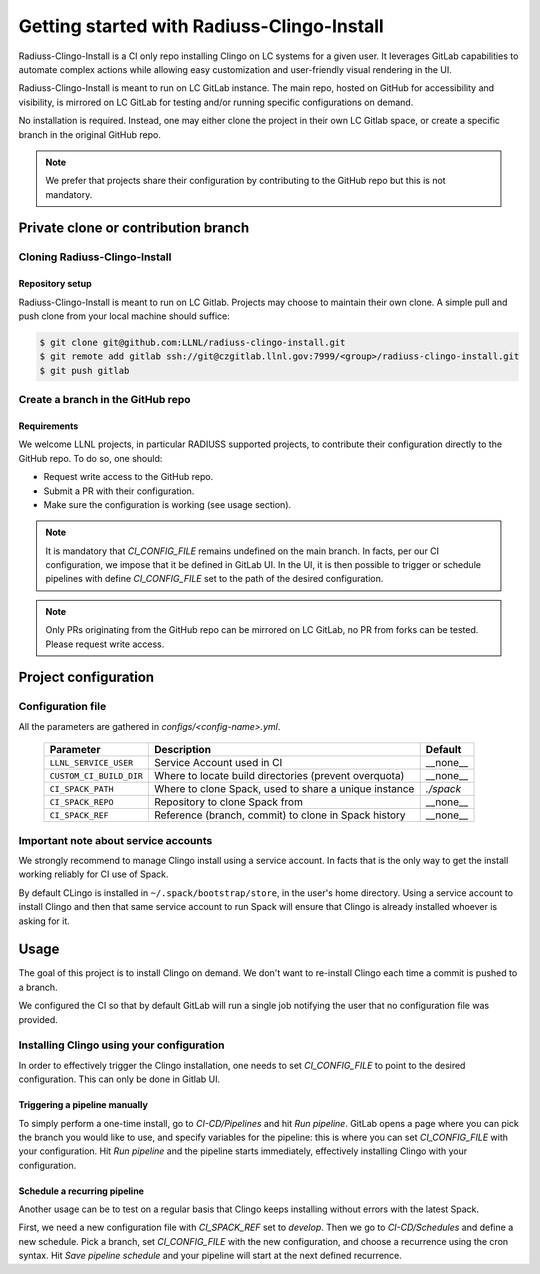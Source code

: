 .. ##
.. ## Copyright (c) 2022, Lawrence Livermore National Security, LLC and
.. ## other RADIUSS Project Developers. See the top-level COPYRIGHT file for details.
.. ##
.. ## SPDX-License-Identifier: (MIT)
.. ##

.. _getting_started-label:

*******************************************
Getting started with Radiuss-Clingo-Install
*******************************************

Radiuss-Clingo-Install is a CI only repo installing Clingo on LC systems for a
given user. It leverages GitLab capabilities to automate complex actions while
allowing easy customization and user-friendly visual rendering in the UI.

Radiuss-Clingo-Install is meant to run on LC GitLab instance. The main repo,
hosted on GitHub for accessibility and visibility, is mirrored on LC GitLab for
testing and/or running specific configurations on demand.

No installation is required. Instead, one may either clone the project in their
own LC Gitlab space, or create a specific branch in the original GitHub repo.

.. note::
   We prefer that projects share their configuration by contributing to the
   GitHub repo but this is not mandatory.


====================================
Private clone or contribution branch
====================================

Cloning Radiuss-Clingo-Install
==============================

Repository setup
----------------

Radiuss-Clingo-Install is meant to run on LC Gitlab. Projects may choose to
maintain their own clone. A simple pull and push clone from your local machine
should suffice:

.. code-block:: bash

  $ git clone git@github.com:LLNL/radiuss-clingo-install.git
  $ git remote add gitlab ssh://git@czgitlab.llnl.gov:7999/<group>/radiuss-clingo-install.git
  $ git push gitlab

Create a branch in the GitHub repo
==================================

Requirements
------------

We welcome LLNL projects, in particular RADIUSS supported projects, to
contribute their configuration directly to the GitHub repo. To do so, one
should:

* Request write access to the GitHub repo.
* Submit a PR with their configuration.
* Make sure the configuration is working (see usage section).

.. note::
   It is mandatory that `CI_CONFIG_FILE` remains undefined on the main branch.
   In facts, per our CI configuration, we impose that it be defined in GitLab
   UI. In the UI, it is then possible to trigger or schedule pipelines with
   define `CI_CONFIG_FILE` set to the path of the desired configuration.

.. note::
   Only PRs originating from the GitHub repo can be mirrored on LC GitLab, no
   PR from forks can be tested. Please request write access.


=====================
Project configuration
=====================

Configuration file
==================

All the parameters are gathered in `configs/<config-name>.yml`.

 ======================== ====================================================== ===========
  Parameter                Description                                           Default
 ======================== ====================================================== ===========
  ``LLNL_SERVICE_USER``    Service Account used in CI                             __none__
  ``CUSTOM_CI_BUILD_DIR``  Where to locate build directories (prevent overquota)  __none__
  ``CI_SPACK_PATH``        Where to clone Spack, used to share a unique instance  `./spack`
  ``CI_SPACK_REPO``        Repository to clone Spack from                         __none__
  ``CI_SPACK_REF``         Reference (branch, commit) to clone in Spack history   __none__
 ======================== ====================================================== ===========

Important note about service accounts
=====================================

We strongly recommend to manage Clingo install using a service account. In
facts that is the only way to get the install working reliably for CI use of
Spack.

By default CLingo is installed in ``~/.spack/bootstrap/store``, in the user's
home directory.  Using a service account to install Clingo and then that same
service account to run Spack will ensure that Clingo is already installed
whoever is asking for it.


=====
Usage
=====

The goal of this project is to install Clingo on demand. We don't want to
re-install Clingo each time a commit is pushed to a branch.

We configured the CI so that by default GitLab will run a single job notifying
the user that no configuration file was provided.

Installing Clingo using your configuration
==========================================

In order to effectively trigger the Clingo installation, one needs to set
`CI_CONFIG_FILE` to point to the desired configuration. This can only be done
in Gitlab UI.

Triggering a pipeline manually
------------------------------

To simply perform a one-time install, go to `CI-CD/Pipelines` and hit `Run
pipeline`.  GitLab opens a page where you can pick the branch you would like to
use, and specify variables for the pipeline: this is where you can set
`CI_CONFIG_FILE` with your configuration. Hit `Run pipeline` and the pipeline
starts immediately, effectively installing Clingo with your configuration.

Schedule a recurring pipeline
-----------------------------

Another usage can be to test on a regular basis that Clingo keeps installing
without errors with the latest Spack.

First, we need a new configuration file with `CI_SPACK_REF` set to `develop`.
Then we go to `CI-CD/Schedules` and define a new schedule. Pick a branch, set
`CI_CONFIG_FILE` with the new configuration, and choose a recurrence using the
cron syntax. Hit `Save pipeline schedule` and your pipeline will start at the
next defined recurrence.
